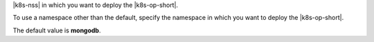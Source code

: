 |k8s-nss| in which you want to deploy the |k8s-op-short|.

To use a namespace other than the default, specify the namespace in
which you want to deploy the |k8s-op-short|. 

The default value is **mongodb**.
